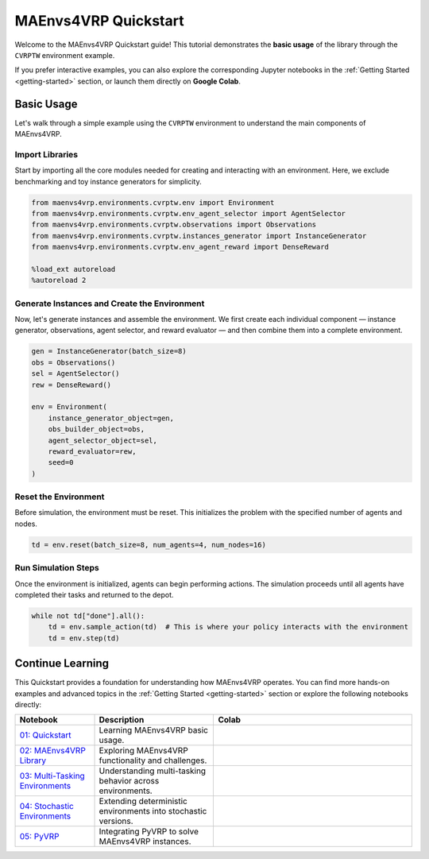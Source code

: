 =====================
MAEnvs4VRP Quickstart
=====================

Welcome to the MAEnvs4VRP Quickstart guide!  
This tutorial demonstrates the **basic usage** of the library through the ``CVRPTW`` environment example.

If you prefer interactive examples, you can also explore the corresponding Jupyter notebooks in the :ref:`Getting Started <getting-started>` section, or launch them directly on **Google Colab**.

------------------
Basic Usage
------------------

Let's walk through a simple example using the ``CVRPTW`` environment to understand the main components of MAEnvs4VRP.

Import Libraries
================

Start by importing all the core modules needed for creating and interacting with an environment.  
Here, we exclude benchmarking and toy instance generators for simplicity.

.. code-block:: python

    from maenvs4vrp.environments.cvrptw.env import Environment
    from maenvs4vrp.environments.cvrptw.env_agent_selector import AgentSelector
    from maenvs4vrp.environments.cvrptw.observations import Observations
    from maenvs4vrp.environments.cvrptw.instances_generator import InstanceGenerator
    from maenvs4vrp.environments.cvrptw.env_agent_reward import DenseReward

    %load_ext autoreload
    %autoreload 2

Generate Instances and Create the Environment
=============================================

Now, let's generate instances and assemble the environment.  
We first create each individual component — instance generator, observations, agent selector, and reward evaluator — and then combine them into a complete environment.

.. code-block:: python

    gen = InstanceGenerator(batch_size=8)
    obs = Observations()
    sel = AgentSelector()
    rew = DenseReward()

    env = Environment(
        instance_generator_object=gen,
        obs_builder_object=obs,
        agent_selector_object=sel,
        reward_evaluator=rew,
        seed=0
    )

Reset the Environment
=====================

Before simulation, the environment must be reset.  
This initializes the problem with the specified number of agents and nodes.

.. code-block:: python

    td = env.reset(batch_size=8, num_agents=4, num_nodes=16)

Run Simulation Steps
====================

Once the environment is initialized, agents can begin performing actions.  
The simulation proceeds until all agents have completed their tasks and returned to the depot.

.. code-block:: python

    while not td["done"].all():  
        td = env.sample_action(td)  # This is where your policy interacts with the environment
        td = env.step(td)

------------------
Continue Learning
------------------

This Quickstart provides a foundation for understanding how MAEnvs4VRP operates.  
You can find more hands-on examples and advanced topics in the :ref:`Getting Started <getting-started>` section or explore the following notebooks directly:

.. list-table::
   :widths: 20 30 50
   :header-rows: 1

   * - Notebook
     - Description
     - Colab
   * - `01: Quickstart <https://maenvs4vrp.readthedocs.io/en/latest/notebooks/1.0.0_quickstart_cvrptw.html>`_
     - Learning MAEnvs4VRP basic usage.
     - |colab-quickstart|
   * - `02: MAEnvs4VRP Library <https://maenvs4vrp.readthedocs.io/en/latest/notebooks/2.0.0_maenvs4vrp_exploration_and_challenges.html>`_
     - Exploring MAEnvs4VRP functionality and challenges.
     - |colab-challenges|
   * - `03: Multi-Tasking Environments <https://maenvs4vrp.readthedocs.io/en/latest/notebooks/3.0.0_multitask_environments.html>`_
     - Understanding multi-tasking behavior across environments.
     - |colab-multitask|
   * - `04: Stochastic Environments <https://maenvs4vrp.readthedocs.io/en/latest/notebooks/4.0.0_maenvs4vrp_stochastic_environments.html>`_
     - Extending deterministic environments into stochastic versions.
     - |colab-stochastic|
   * - `05: PyVRP <https://maenvs4vrp.readthedocs.io/en/latest/notebooks/5.0.0_PyVRP_cvrptw_solver.html>`_
     - Integrating PyVRP to solve MAEnvs4VRP instances.
     - |colab-PyVRP|

.. |colab-quickstart| image:: https://colab.research.google.com/assets/colab-badge.svg
   :alt: Google Colab Badge
   :target: https://colab.research.google.com/github/ricgama/maenvs4vrp/blob/master/maenvs4vrp/notebooks/1.0.0_quickstart_cvrptw.ipynb
.. |colab-challenges| image:: https://colab.research.google.com/assets/colab-badge.svg
   :alt: Google Colab Badge
   :target: https://colab.research.google.com/github/ricgama/maenvs4vrp/blob/master/maenvs4vrp/notebooks/2.0.0_maenvs4vrp_exploration_and_challenges.ipynb
.. |colab-multitask| image:: https://colab.research.google.com/assets/colab-badge.svg
   :alt: Google Colab Badge
   :target: https://colab.research.google.com/github/ricgama/maenvs4vrp/blob/master/maenvs4vrp/notebooks/3.0.0_multitask_environments.ipynb
.. |colab-stochastic| image:: https://colab.research.google.com/assets/colab-badge.svg
   :alt: Google Colab Badge
   :target: https://colab.research.google.com/github/ricgama/maenvs4vrp/blob/master/maenvs4vrp/notebooks/4.0.0_maenvs4vrp_stochastic_environments.ipynb
.. |colab-PyVRP| image:: https://colab.research.google.com/assets/colab-badge.svg
   :alt: Google Colab Badge
   :target: https://colab.research.google.com/github/ricgama/maenvs4vrp/blob/master/maenvs4vrp/notebooks/5.0.0_PyVRP_cvrptw_solver.ipynb

